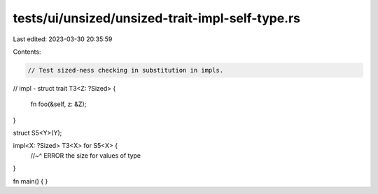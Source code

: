 tests/ui/unsized/unsized-trait-impl-self-type.rs
================================================

Last edited: 2023-03-30 20:35:59

Contents:

.. code-block:: rs

    // Test sized-ness checking in substitution in impls.

// impl - struct
trait T3<Z: ?Sized> {
    fn foo(&self, z: &Z);
}

struct S5<Y>(Y);

impl<X: ?Sized> T3<X> for S5<X> {
    //~^ ERROR the size for values of type
}

fn main() { }


